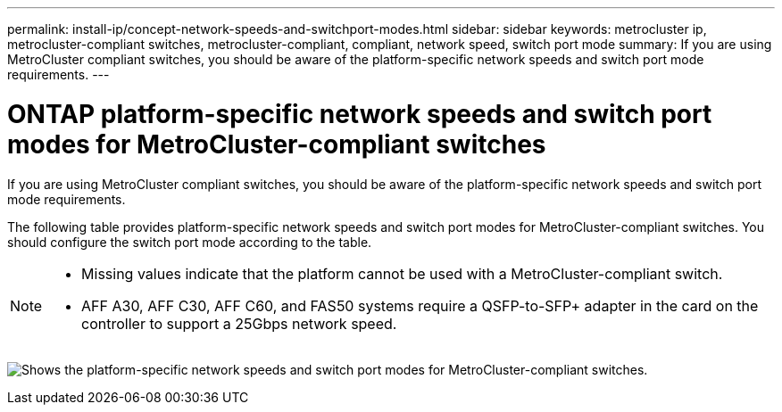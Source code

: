 ---
permalink: install-ip/concept-network-speeds-and-switchport-modes.html
sidebar: sidebar
keywords: metrocluster ip, metrocluster-compliant switches, metrocluster-compliant, compliant, network speed, switch port mode
summary: If you are using MetroCluster compliant switches, you should be aware of the platform-specific network speeds and switch port mode requirements.
---

= ONTAP platform-specific network speeds and switch port modes for MetroCluster-compliant switches
:icons: font
:imagesdir: ../media/

[.lead]
If you are using MetroCluster compliant switches, you should be aware of the platform-specific network speeds and switch port mode requirements.

The following table provides platform-specific network speeds and switch port modes for MetroCluster-compliant switches. You should configure the switch port mode according to the table.

[NOTE]
====
* Missing values indicate that the platform cannot be used with a MetroCluster-compliant switch.
* AFF A30, AFF C30, AFF C60, and FAS50 systems require a QSFP-to-SFP+ adapter in the card on the controller to support a 25Gbps network speed.
====

image:../media/mccip-compliant-network-speed-switchport-mode-fas50.png[Shows the platform-specific network speeds and switch port modes for MetroCluster-compliant switches.]

// 2024 Dec 09, ONTAPDOC-2349
// 2024 Jul 11, ONTAPDOC-2117
// 2023-07-18, burt 1451528/ONTAPDOC-928